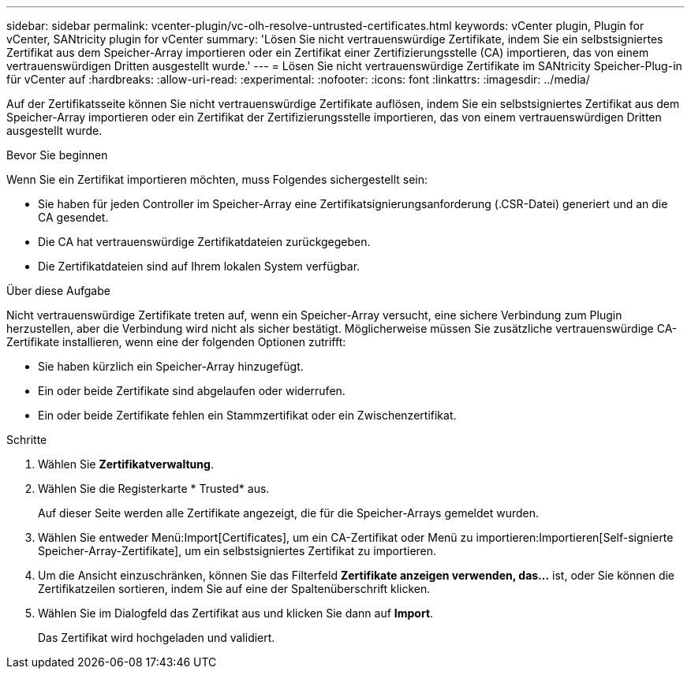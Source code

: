 ---
sidebar: sidebar 
permalink: vcenter-plugin/vc-olh-resolve-untrusted-certificates.html 
keywords: vCenter plugin, Plugin for vCenter, SANtricity plugin for vCenter 
summary: 'Lösen Sie nicht vertrauenswürdige Zertifikate, indem Sie ein selbstsigniertes Zertifikat aus dem Speicher-Array importieren oder ein Zertifikat einer Zertifizierungsstelle (CA) importieren, das von einem vertrauenswürdigen Dritten ausgestellt wurde.' 
---
= Lösen Sie nicht vertrauenswürdige Zertifikate im SANtricity Speicher-Plug-in für vCenter auf
:hardbreaks:
:allow-uri-read: 
:experimental: 
:nofooter: 
:icons: font
:linkattrs: 
:imagesdir: ../media/


[role="lead"]
Auf der Zertifikatsseite können Sie nicht vertrauenswürdige Zertifikate auflösen, indem Sie ein selbstsigniertes Zertifikat aus dem Speicher-Array importieren oder ein Zertifikat der Zertifizierungsstelle importieren, das von einem vertrauenswürdigen Dritten ausgestellt wurde.

.Bevor Sie beginnen
Wenn Sie ein Zertifikat importieren möchten, muss Folgendes sichergestellt sein:

* Sie haben für jeden Controller im Speicher-Array eine Zertifikatsignierungsanforderung (.CSR-Datei) generiert und an die CA gesendet.
* Die CA hat vertrauenswürdige Zertifikatdateien zurückgegeben.
* Die Zertifikatdateien sind auf Ihrem lokalen System verfügbar.


.Über diese Aufgabe
Nicht vertrauenswürdige Zertifikate treten auf, wenn ein Speicher-Array versucht, eine sichere Verbindung zum Plugin herzustellen, aber die Verbindung wird nicht als sicher bestätigt. Möglicherweise müssen Sie zusätzliche vertrauenswürdige CA-Zertifikate installieren, wenn eine der folgenden Optionen zutrifft:

* Sie haben kürzlich ein Speicher-Array hinzugefügt.
* Ein oder beide Zertifikate sind abgelaufen oder widerrufen.
* Ein oder beide Zertifikate fehlen ein Stammzertifikat oder ein Zwischenzertifikat.


.Schritte
. Wählen Sie *Zertifikatverwaltung*.
. Wählen Sie die Registerkarte * Trusted* aus.
+
Auf dieser Seite werden alle Zertifikate angezeigt, die für die Speicher-Arrays gemeldet wurden.

. Wählen Sie entweder Menü:Import[Certificates], um ein CA-Zertifikat oder Menü zu importieren:Importieren[Self-signierte Speicher-Array-Zertifikate], um ein selbstsigniertes Zertifikat zu importieren.
. Um die Ansicht einzuschränken, können Sie das Filterfeld *Zertifikate anzeigen verwenden, das...* ist, oder Sie können die Zertifikatzeilen sortieren, indem Sie auf eine der Spaltenüberschrift klicken.
. Wählen Sie im Dialogfeld das Zertifikat aus und klicken Sie dann auf *Import*.
+
Das Zertifikat wird hochgeladen und validiert.


